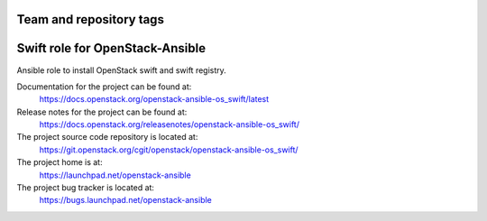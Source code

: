========================
Team and repository tags
========================

.. image:: https://governance.openstack.org/tc/badges/openstack-ansible-os_swift.svg
    :target: https://governance.openstack.org/tc/reference/tags/index.html

.. Change things from this point on

================================
Swift role for OpenStack-Ansible
================================

Ansible role to install OpenStack swift and swift registry.

Documentation for the project can be found at:
  https://docs.openstack.org/openstack-ansible-os_swift/latest

Release notes for the project can be found at:
  https://docs.openstack.org/releasenotes/openstack-ansible-os_swift/

The project source code repository is located at:
  https://git.openstack.org/cgit/openstack/openstack-ansible-os_swift/

The project home is at:
  https://launchpad.net/openstack-ansible

The project bug tracker is located at:
  https://bugs.launchpad.net/openstack-ansible